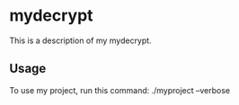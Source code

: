* mydecrypt

This is a description of my mydecrypt.

** Usage

To use my project, run this command: ./myproject --verbose
